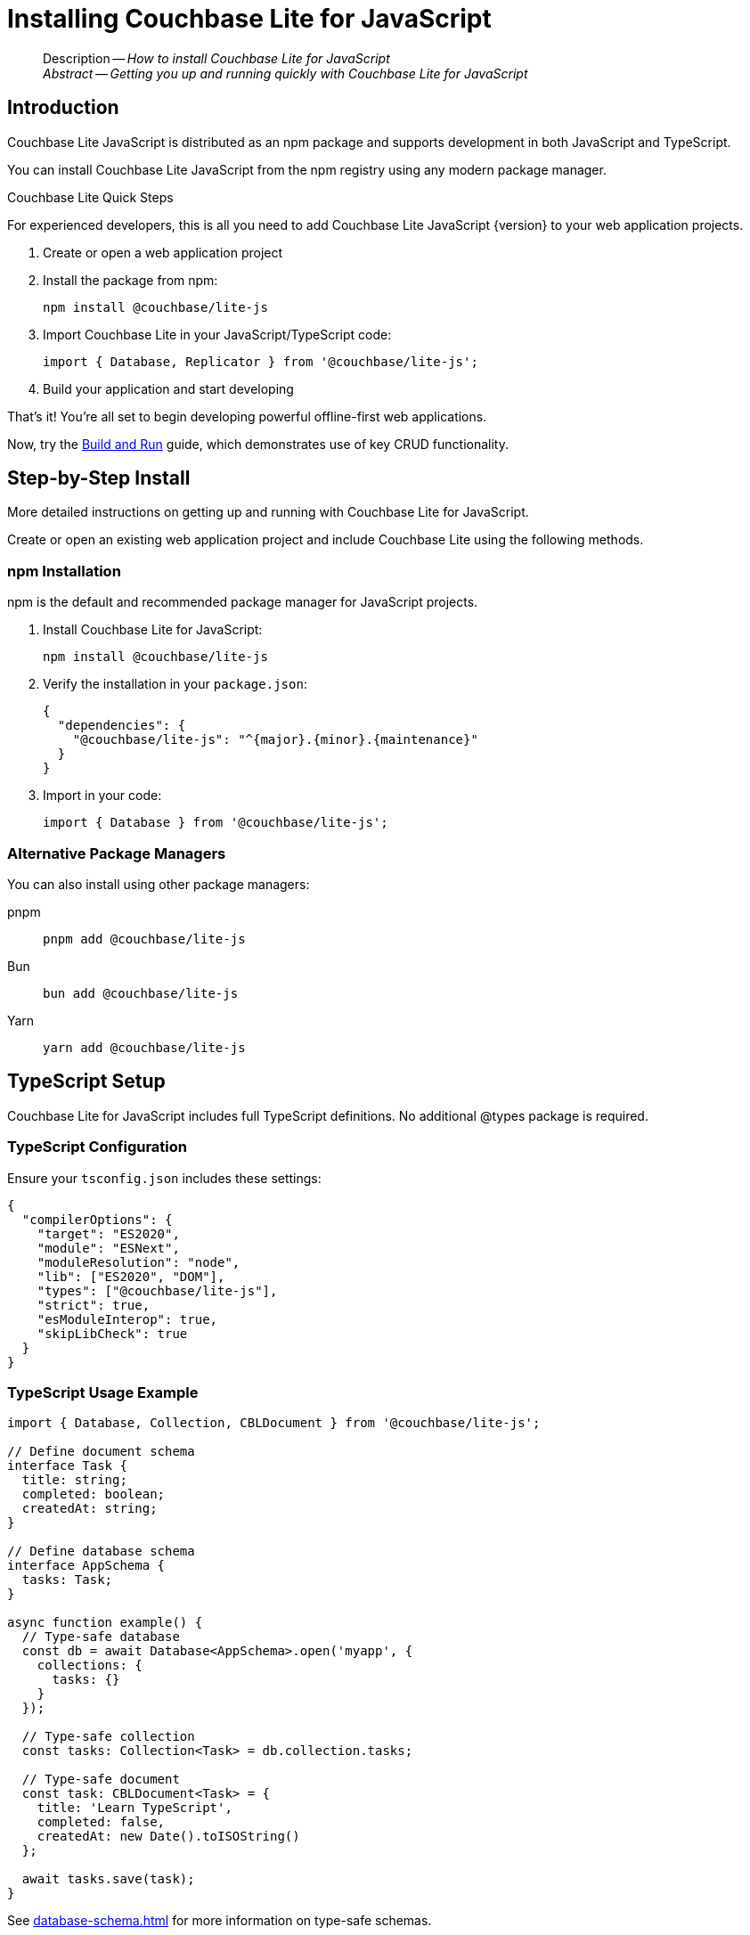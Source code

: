 = Installing Couchbase Lite for JavaScript
:page-aliases: start/javascript-gs-install.adoc
:page-role:
:description: How to install Couchbase Lite for JavaScript
:keywords: edge nosql api JavaScript TypeScript browser web npm

:source-language: JavaScript

[abstract]
--
Description -- _{description}_ +
_Abstract -- Getting you up and running quickly with Couchbase Lite for JavaScript_ +
--

[#introduction]
== Introduction

Couchbase Lite JavaScript is distributed as an npm package and supports development in both JavaScript and TypeScript.

You can install Couchbase Lite JavaScript from the npm registry using any modern package manager.

.Couchbase Lite Quick Steps
****
For experienced developers, this is all you need to add Couchbase Lite JavaScript {version} to your web application projects.

. Create or open a web application project

. Install the package from npm:
+
[source,bash, subs="attributes+"]
----
npm install @couchbase/lite-js
----

. Import Couchbase Lite in your JavaScript/TypeScript code:
+
[source,javascript]
----
import { Database, Replicator } from '@couchbase/lite-js';
----

. Build your application and start developing

That's it!
You're all set to begin developing powerful offline-first web applications.

Now, try the xref:gs-build.adoc[Build and Run] guide, which demonstrates use of key CRUD functionality.
****

[#step-by-step-install]
== Step-by-Step Install

More detailed instructions on getting up and running with Couchbase Lite for JavaScript.

Create or open an existing web application project and include Couchbase Lite using the following methods.

[#npm-installation]
=== npm Installation

npm is the default and recommended package manager for JavaScript projects.

. Install Couchbase Lite for JavaScript:
+
[source,bash, subs="attributes+"]
----
npm install @couchbase/lite-js
----

. Verify the installation in your `package.json`:
+
[source,json, subs="attributes+"]
----
{
  "dependencies": {
    "@couchbase/lite-js": "^{major}.{minor}.{maintenance}{empty}"
  }
}
----

. Import in your code:
+
[source,javascript]
----
import { Database } from '@couchbase/lite-js';
----

[#alternative-package-managers]
=== Alternative Package Managers

You can also install using other package managers:

[{tabs}]
=====

pnpm::
+
--

[source,bash, subs="attributes+"]
----
pnpm add @couchbase/lite-js
----
--

Bun::
+
--

[source,bash, subs="attributes+"]
----
bun add @couchbase/lite-js
----
--

Yarn::
+
--

[source,bash, subs="attributes+"]
----
yarn add @couchbase/lite-js
----
--

=====

[#typescript-setup]
== TypeScript Setup

Couchbase Lite for JavaScript includes full TypeScript definitions. No additional @types package is required.

[#typescript-configuration]
=== TypeScript Configuration

Ensure your `tsconfig.json` includes these settings:

[source,json]
----
{
  "compilerOptions": {
    "target": "ES2020",
    "module": "ESNext",
    "moduleResolution": "node",
    "lib": ["ES2020", "DOM"],
    "types": ["@couchbase/lite-js"],
    "strict": true,
    "esModuleInterop": true,
    "skipLibCheck": true
  }
}
----

[#typescript-usage]
=== TypeScript Usage Example

[source,typescript]
----
import { Database, Collection, CBLDocument } from '@couchbase/lite-js';

// Define document schema
interface Task {
  title: string;
  completed: boolean;
  createdAt: string;
}

// Define database schema
interface AppSchema {
  tasks: Task;
}

async function example() {
  // Type-safe database
  const db = await Database<AppSchema>.open('myapp', {
    collections: {
      tasks: {}
    }
  });

  // Type-safe collection
  const tasks: Collection<Task> = db.collection.tasks;

  // Type-safe document
  const task: CBLDocument<Task> = {
    title: 'Learn TypeScript',
    completed: false,
    createdAt: new Date().toISOString()
  };

  await tasks.save(task);
}
----

See xref:database-schema.adoc[] for more information on type-safe schemas.

[#build-tool-integration]
== Build Tool Integration

Couchbase Lite for JavaScript works with all modern build tools.

[{tabs}]
=====

Vite::
+
--
Vite works out of the box with Couchbase Lite.

Create a new project:

[source,bash]
----
npm create vite@latest my-app
cd my-app
npm install
npm install @couchbase/lite-js
npm run dev
----

No additional configuration required.
--

webpack::
+
--
webpack requires minimal configuration.

[source,javascript]
----
// webpack.config.js
module.exports = {
  resolve: {
    extensions: ['.js', '.ts', '.json']
  },
  module: {
    rules: [
      {
        test: /\.js$/,
        exclude: /node_modules/,
        use: 'babel-loader'
      }
    ]
  }
};
----
--

Parcel::
+
--
Parcel works without additional configuration.

[source,bash]
----
npm install parcel @couchbase/lite-js
npx parcel index.html
----
--

=====

[#framework-integration]
== Framework Integration

[{tabs}]
=====

React::
+
--
Install React and Couchbase Lite:

[source,bash]
----
npm create vite@latest my-app -- --template react
cd my-app
npm install
npm install @couchbase/lite-js
----

Use in React components:

[source,javascript]
----
import { useEffect, useState } from 'react';
import { Database } from '@couchbase/lite-js';

function App() {
  const [db, setDb] = useState(null);

  useEffect(() => {
    async function initDb() {
      const database = await Database.open('myapp', {
        collections: { items: {} }
      });
      setDb(database);
    }
    initDb();

    return () => {
      if (db) db.close();
    };
  }, []);

  return <div>Database ready: {db ? 'Yes' : 'No'}</div>;
}
----

See xref:react-integration.adoc[] for complete integration guide.
--

Vue::
+
--
Install Vue and Couchbase Lite:

[source,bash]
----
npm create vite@latest my-app -- --template vue
cd my-app
npm install
npm install @couchbase/lite-js
----

See xref:vue-integration.adoc[] for complete integration guide.
--

Angular::
+
--
Install Angular and Couchbase Lite:

[source,bash]
----
ng new my-app
cd my-app
npm install @couchbase/lite-js
----

See xref:angular-integration.adoc[] for complete integration guide.
--

=====

[#verify-installation]
== Verify Installation

After installing, verify that Couchbase Lite is correctly installed.

[#check-import]
=== Verify Import

Create a simple test file:

[source,javascript]
----
// test.js
import { Database, Version } from '@couchbase/lite-js';

console.log('Couchbase Lite version:', Version);
----

[#basic-functionality-test]
=== Test Basic Functionality

Test creating a database:

[source,javascript]
----
import { Database } from '@couchbase/lite-js';

async function test() {
  try {
    const db = await Database.open('test-db', {
      collections: {
        items: {}
      }
    });

    console.log('✓ Database created successfully');

    await db.close();
    console.log('✓ Database closed successfully');

    // Clean up
    await Database.deleteDatabase('test-db');
    console.log('✓ Database deleted successfully');

  } catch (error) {
    console.error('✗ Installation test failed:', error);
  }
}

test();
----

[#updating]
== Updating Couchbase Lite

To update to the latest version:

[source,bash]
----
npm update @couchbase/lite-js
----

To update to a specific version:

[source,bash, subs="attributes+"]
----
npm install @couchbase/lite-js@{major}.{minor}.{maintenance}{empty}
----

To check for available updates:

[source,bash]
----
npm outdated @couchbase/lite-js
----

[#related-content]
== Related Content
++++
<div class="card-row three-column-row">
++++

[.column]
====== {empty}
.How to . . .
* xref:gs-prereqs.adoc[Prerequisites]
* xref:gs-install.adoc[Install]
* xref:gs-build.adoc[Build and Run]

.

[.column]
====== {empty}
.Learn more . . .
* xref:database.adoc[Databases]
* xref:document.adoc[Documents]
* xref:blob.adoc[Blobs]
* xref:replication.adoc[Remote Sync Gateway]
* xref:conflict.adoc[Handling Data Conflicts]

.

[.column]
====== {empty}
.Dive Deeper . . .
https://forums.couchbase.com/c/mobile/14[Mobile Forum] |
https://blog.couchbase.com/[Blog] |
https://docs.couchbase.com/tutorials/[Tutorials]

.

++++
</div>
++++